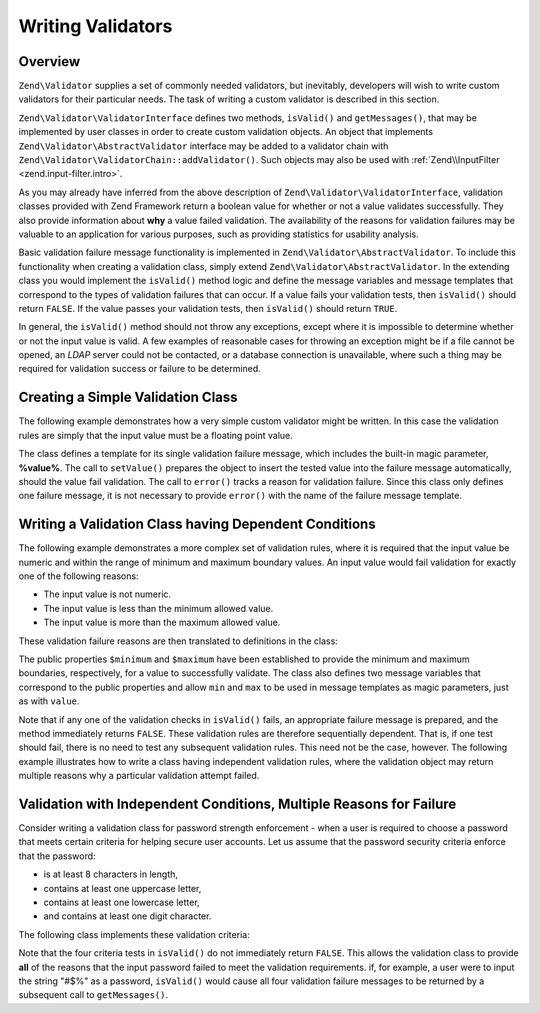 .. _zend.validator.writing_validators:

Writing Validators
==================

.. _zend.validator.writing_validators.overview:

Overview
--------

``Zend\Validator`` supplies a set of commonly needed validators, but inevitably, developers will wish to write 
custom validators for their particular needs. The task of writing a custom validator is described in this section.

``Zend\Validator\ValidatorInterface`` defines two methods, ``isValid()`` and ``getMessages()``, that may be
implemented by user classes in order to create custom validation objects. An object that implements
``Zend\Validator\AbstractValidator`` interface may be added to a validator chain with
``Zend\Validator\ValidatorChain::addValidator()``. Such objects may also be used with
:ref:`Zend\\InputFilter <zend.input-filter.intro>`.

As you may already have inferred from the above description of ``Zend\Validator\ValidatorInterface``, validation
classes provided with Zend Framework return a boolean value for whether or not a value validates successfully. They
also provide information about **why** a value failed validation. The availability of the reasons for validation
failures may be valuable to an application for various purposes, such as providing statistics for usability
analysis.

Basic validation failure message functionality is implemented in ``Zend\Validator\AbstractValidator``. To include
this functionality when creating a validation class, simply extend ``Zend\Validator\AbstractValidator``. In the
extending class you would implement the ``isValid()`` method logic and define the message variables and message
templates that correspond to the types of validation failures that can occur. If a value fails your validation
tests, then ``isValid()`` should return ``FALSE``. If the value passes your validation tests, then ``isValid()``
should return ``TRUE``.

In general, the ``isValid()`` method should not throw any exceptions, except where it is impossible to determine
whether or not the input value is valid. A few examples of reasonable cases for throwing an exception might be if a
file cannot be opened, an *LDAP* server could not be contacted, or a database connection is unavailable, where such
a thing may be required for validation success or failure to be determined.

.. _zend.validator.writing_validators.example.simple:

Creating a Simple Validation Class
----------------------------------

The following example demonstrates how a very simple custom validator might be written. In this case the validation
rules are simply that the input value must be a floating point value.

.. code-block:: php
   :linenos:

   class MyValid\Float extends Zend\Validator\AbstractValidator
   {
       const FLOAT = 'float';

       protected $messageTemplates = array(
           self::FLOAT => "'%value%' is not a floating point value"
       );

       public function isValid($value)
       {
           $this->setValue($value);

           if (!is_float($value)) {
               $this->error(self::FLOAT);
               return false;
           }

           return true;
       }
   }

The class defines a template for its single validation failure message, which includes the built-in magic
parameter, **%value%**. The call to ``setValue()`` prepares the object to insert the tested value into the failure
message automatically, should the value fail validation. The call to ``error()`` tracks a reason for validation
failure. Since this class only defines one failure message, it is not necessary to provide ``error()`` with the
name of the failure message template.

.. _zend.validator.writing_validators.example.conditions.dependent:

Writing a Validation Class having Dependent Conditions
------------------------------------------------------

The following example demonstrates a more complex set of validation rules, where it is required that the input
value be numeric and within the range of minimum and maximum boundary values. An input value would fail validation
for exactly one of the following reasons:

- The input value is not numeric.

- The input value is less than the minimum allowed value.

- The input value is more than the maximum allowed value.

These validation failure reasons are then translated to definitions in the class:

.. code-block:: php
   :linenos:

   class MyValid\NumericBetween extends Zend\Validator\AbstractValidator
   {
       const MSG_NUMERIC = 'msgNumeric';
       const MSG_MINIMUM = 'msgMinimum';
       const MSG_MAXIMUM = 'msgMaximum';

       public $minimum = 0;
       public $maximum = 100;

       protected $messageVariables = array(
           'min' => 'minimum',
           'max' => 'maximum'
       );

       protected $messageTemplates = array(
           self::MSG_NUMERIC => "'%value%' is not numeric",
           self::MSG_MINIMUM => "'%value%' must be at least '%min%'",
           self::MSG_MAXIMUM => "'%value%' must be no more than '%max%'"
       );

       public function isValid($value)
       {
           $this->setValue($value);

           if (!is_numeric($value)) {
               $this->error(self::MSG_NUMERIC);
               return false;
           }

           if ($value < $this->minimum) {
               $this->error(self::MSG_MINIMUM);
               return false;
           }

           if ($value > $this->maximum) {
               $this->error(self::MSG_MAXIMUM);
               return false;
           }

           return true;
       }
   }

The public properties ``$minimum`` and ``$maximum`` have been established to provide the minimum and maximum
boundaries, respectively, for a value to successfully validate. The class also defines two message variables that
correspond to the public properties and allow ``min`` and ``max`` to be used in message templates as magic
parameters, just as with ``value``.

Note that if any one of the validation checks in ``isValid()`` fails, an appropriate failure message is prepared,
and the method immediately returns ``FALSE``. These validation rules are therefore sequentially dependent. That is,
if one test should fail, there is no need to test any subsequent validation rules. This need not be the case,
however. The following example illustrates how to write a class having independent validation rules, where the
validation object may return multiple reasons why a particular validation attempt failed.

.. _zend.validator.writing_validators.example.conditions.independent:

Validation with Independent Conditions, Multiple Reasons for Failure
--------------------------------------------------------------------

Consider writing a validation class for password strength enforcement - when a user is required to choose a
password that meets certain criteria for helping secure user accounts. Let us assume that the password security
criteria enforce that the password:

- is at least 8 characters in length,

- contains at least one uppercase letter,

- contains at least one lowercase letter,

- and contains at least one digit character.

The following class implements these validation criteria:

.. code-block:: php
   :linenos:

   class MyValid\PasswordStrength extends Zend\Validator\AbstractValidator
   {
       const LENGTH = 'length';
       const UPPER  = 'upper';
       const LOWER  = 'lower';
       const DIGIT  = 'digit';

       protected $messageTemplates = array(
           self::LENGTH => "'%value%' must be at least 8 characters in length",
           self::UPPER  => "'%value%' must contain at least one uppercase letter",
           self::LOWER  => "'%value%' must contain at least one lowercase letter",
           self::DIGIT  => "'%value%' must contain at least one digit character"
       );

       public function isValid($value)
       {
           $this->setValue($value);

           $isValid = true;

           if (strlen($value) < 8) {
               $this->error(self::LENGTH);
               $isValid = false;
           }

           if (!preg_match('/[A-Z]/', $value)) {
               $this->error(self::UPPER);
               $isValid = false;
           }

           if (!preg_match('/[a-z]/', $value)) {
               $this->error(self::LOWER);
               $isValid = false;
           }

           if (!preg_match('/\d/', $value)) {
               $this->error(self::DIGIT);
               $isValid = false;
           }

           return $isValid;
       }
   }

Note that the four criteria tests in ``isValid()`` do not immediately return ``FALSE``. This allows the validation
class to provide **all** of the reasons that the input password failed to meet the validation requirements. if, for
example, a user were to input the string "#$%" as a password, ``isValid()`` would cause all four validation failure
messages to be returned by a subsequent call to ``getMessages()``.


